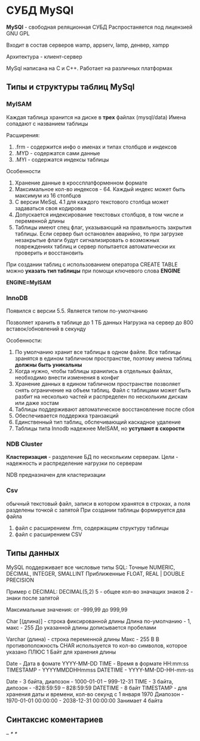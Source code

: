 * СУБД MySQl

**MySQl** - свободная реляционная СУБД
Распростаняется под лицензией GNU GPL

Входит в состав серверов wamp, appserv, lamp, денвер, xampp

Архитектура - клиент-сервер

MySql написана на С и С++. Работает на различных платформах


** Типы и структуры таблиц MySql

*** MyISAM
Каждая таблица хранится на диске в *трех* файлах (mysql/data)
  Имена сопадают с названием таблицы

  Расширения:
   1) .frm - содержится инфо о именах и типах столбцов и индексов
   2) .MYD - содержатся сами данные
   3) .MYI - содержатся индексы таблицы


Особенности
1. Хранение данные в кроссплатформенном формате
2. Максимальное кол-во индексов - 64. Каждый индекс может
   быть максимум из 16 столбцов
3. С версии MeSqL 4.1 для каждого текстового столбца может задаваться
   своя кодировка
4. Допускается индексирование текстовых столбцов, в том числе и
   переменной длины
5. Таблицы имеют спец флаг, указывающий на правильность закрытия
   таблицы. Если сервер был остановлен аварийно, то при загрузке незакрытые
   флаги будут сигнализировать о возможных повреждениях таблиц и сервер
   попытается автоматически их проверить и восстановить

При создании таблиц с использованием оператора CREATE TABLE можно **указать
тип таблицы** при помощи ключевого слова **ENGINE**

**ENGINE=MyISAM**

*** InnoDB
Появился с версии 5.5. Является типом по-умолчанию

Позволяет хранить в таблице до 1 ТБ данных
Нагрузка на сервер до 800 вставок/обновлений в секунду

Особенности:
1. По умолчанию хранит все таблицы в одном файле.
   Все таблицы зранятся в едином табличном пространстве,
   поэтому имена таблиц **должны быть уникальны**
2. Когда нужно, чтобы таблицы хранились в отдельных файлах,
   необходимо внести изменения в конфиг
3. Хранение данных в едином табличном пространстве
   позволяет снять ограничение на объем таблиц. Файл с таблицами
   может быть разбит на несколько частей и распределен по
   нескольким дискам или даже хостам
4. Таблицы поддерживают автоматическое восстановление после сбоя
5. Обеспечивается поддержка транзакций
6. Единственный тип таблиц, обспечивающий каскадное удаление
7. Таблицы типа Innodb надежнее MeISAM, но **уступают в скорости**

*** NDB Cluster

**Кластеризация** - разделение БД по нескольким серверам.
Цели - надежность и распределение нагрузки по серверам

NDB предназначен для кластеризации

*** Csv
обычный текстовый файл, записи в котором хранятся в строках,
а поля разделены точкой с запятой
При создании таблицы формируется два файла
 1) файл с расширением .frm, содержащим структуру таблицы
 2) файл с расширением CSV

** Типы данных

MySQL поддерживает все числовые типы SQL:
Точные
NUMERIC, DECIMAL, INTEGER, SMALLINT
Приближенные
FLOAT, REAL | DOUBLE PRECISION

Пример с DECIMAL:
DECIMAL(5,2)
5 - общее кол-во значащих знаков
2 - знаки после запятой

Максимальные значения:
от -999,99 до 999,99


Char [(длина)] - строка фиксированной длины
Длина по-умолчанию - 1, макс - 255
До указанной длины дописывается пробелами

Varchar (длина) - строка переменной длины
Макс - 255
В В противоположность CHAR используется то кол-во символов,
которое указано ПЛЮС 1 Байт для хранения длины

Date - Дата в фомате YYYY-MM-DD
TIME - Время в формате HH:mm:ss
TIMESTAMP - YYYYMMDDHHmmss
DATETIME - YYYY-MM-DD-HH-mm-ss

Date - 3 байта, диапозон - 1000-01-01 -- 999-12-31
TIME - 3 байта, дипозон - -828:59:59 -- 828:59:59
DATETIME - 8 байт
TIMESTAMP - для хранения даты и времени, кол-во секунд с 1 января 1970
            Диапозон - 1970-01-01 00:00:00 - 2038-12-31 00:00:00
	    Занимает 4 байта

** Синтаксис коментариев
#
--
/* */

